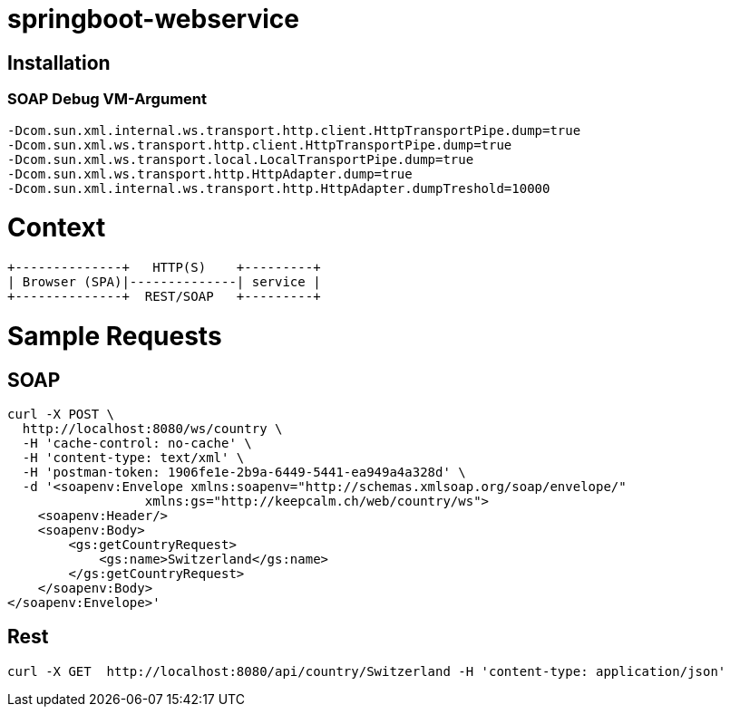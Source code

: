 springboot-webservice
======================

:toc:
:toc-placement: preamble
:toclevels: 1
:project-artifact-name: price-service
 

[installation]
== Installation

:spring-boot-ref-guide: http://docs.spring.io/spring-boot/docs/current-SNAPSHOT/reference/htmlsingle/
:spring-boot-ref-guide-executable-jar: http://docs.spring.io/spring-boot/docs/current-SNAPSHOT/reference/htmlsingle/#getting-started-first-application-executable-jar
 

=== SOAP Debug VM-Argument
    -Dcom.sun.xml.internal.ws.transport.http.client.HttpTransportPipe.dump=true
    -Dcom.sun.xml.ws.transport.http.client.HttpTransportPipe.dump=true
    -Dcom.sun.xml.ws.transport.local.LocalTransportPipe.dump=true
    -Dcom.sun.xml.ws.transport.http.HttpAdapter.dump=true
    -Dcom.sun.xml.internal.ws.transport.http.HttpAdapter.dumpTreshold=10000



 






= Context
[ditaa, "context-diagram"]
....
+--------------+   HTTP(S)    +---------+
| Browser (SPA)|--------------| service |
+--------------+  REST/SOAP   +---------+
....


= Sample Requests
== SOAP
    curl -X POST \
      http://localhost:8080/ws/country \
      -H 'cache-control: no-cache' \
      -H 'content-type: text/xml' \
      -H 'postman-token: 1906fe1e-2b9a-6449-5441-ea949a4a328d' \
      -d '<soapenv:Envelope xmlns:soapenv="http://schemas.xmlsoap.org/soap/envelope/"
                      xmlns:gs="http://keepcalm.ch/web/country/ws">
        <soapenv:Header/>
        <soapenv:Body>
            <gs:getCountryRequest>
                <gs:name>Switzerland</gs:name>
            </gs:getCountryRequest>
        </soapenv:Body>
    </soapenv:Envelope>'


== Rest
    curl -X GET  http://localhost:8080/api/country/Switzerland -H 'content-type: application/json'




